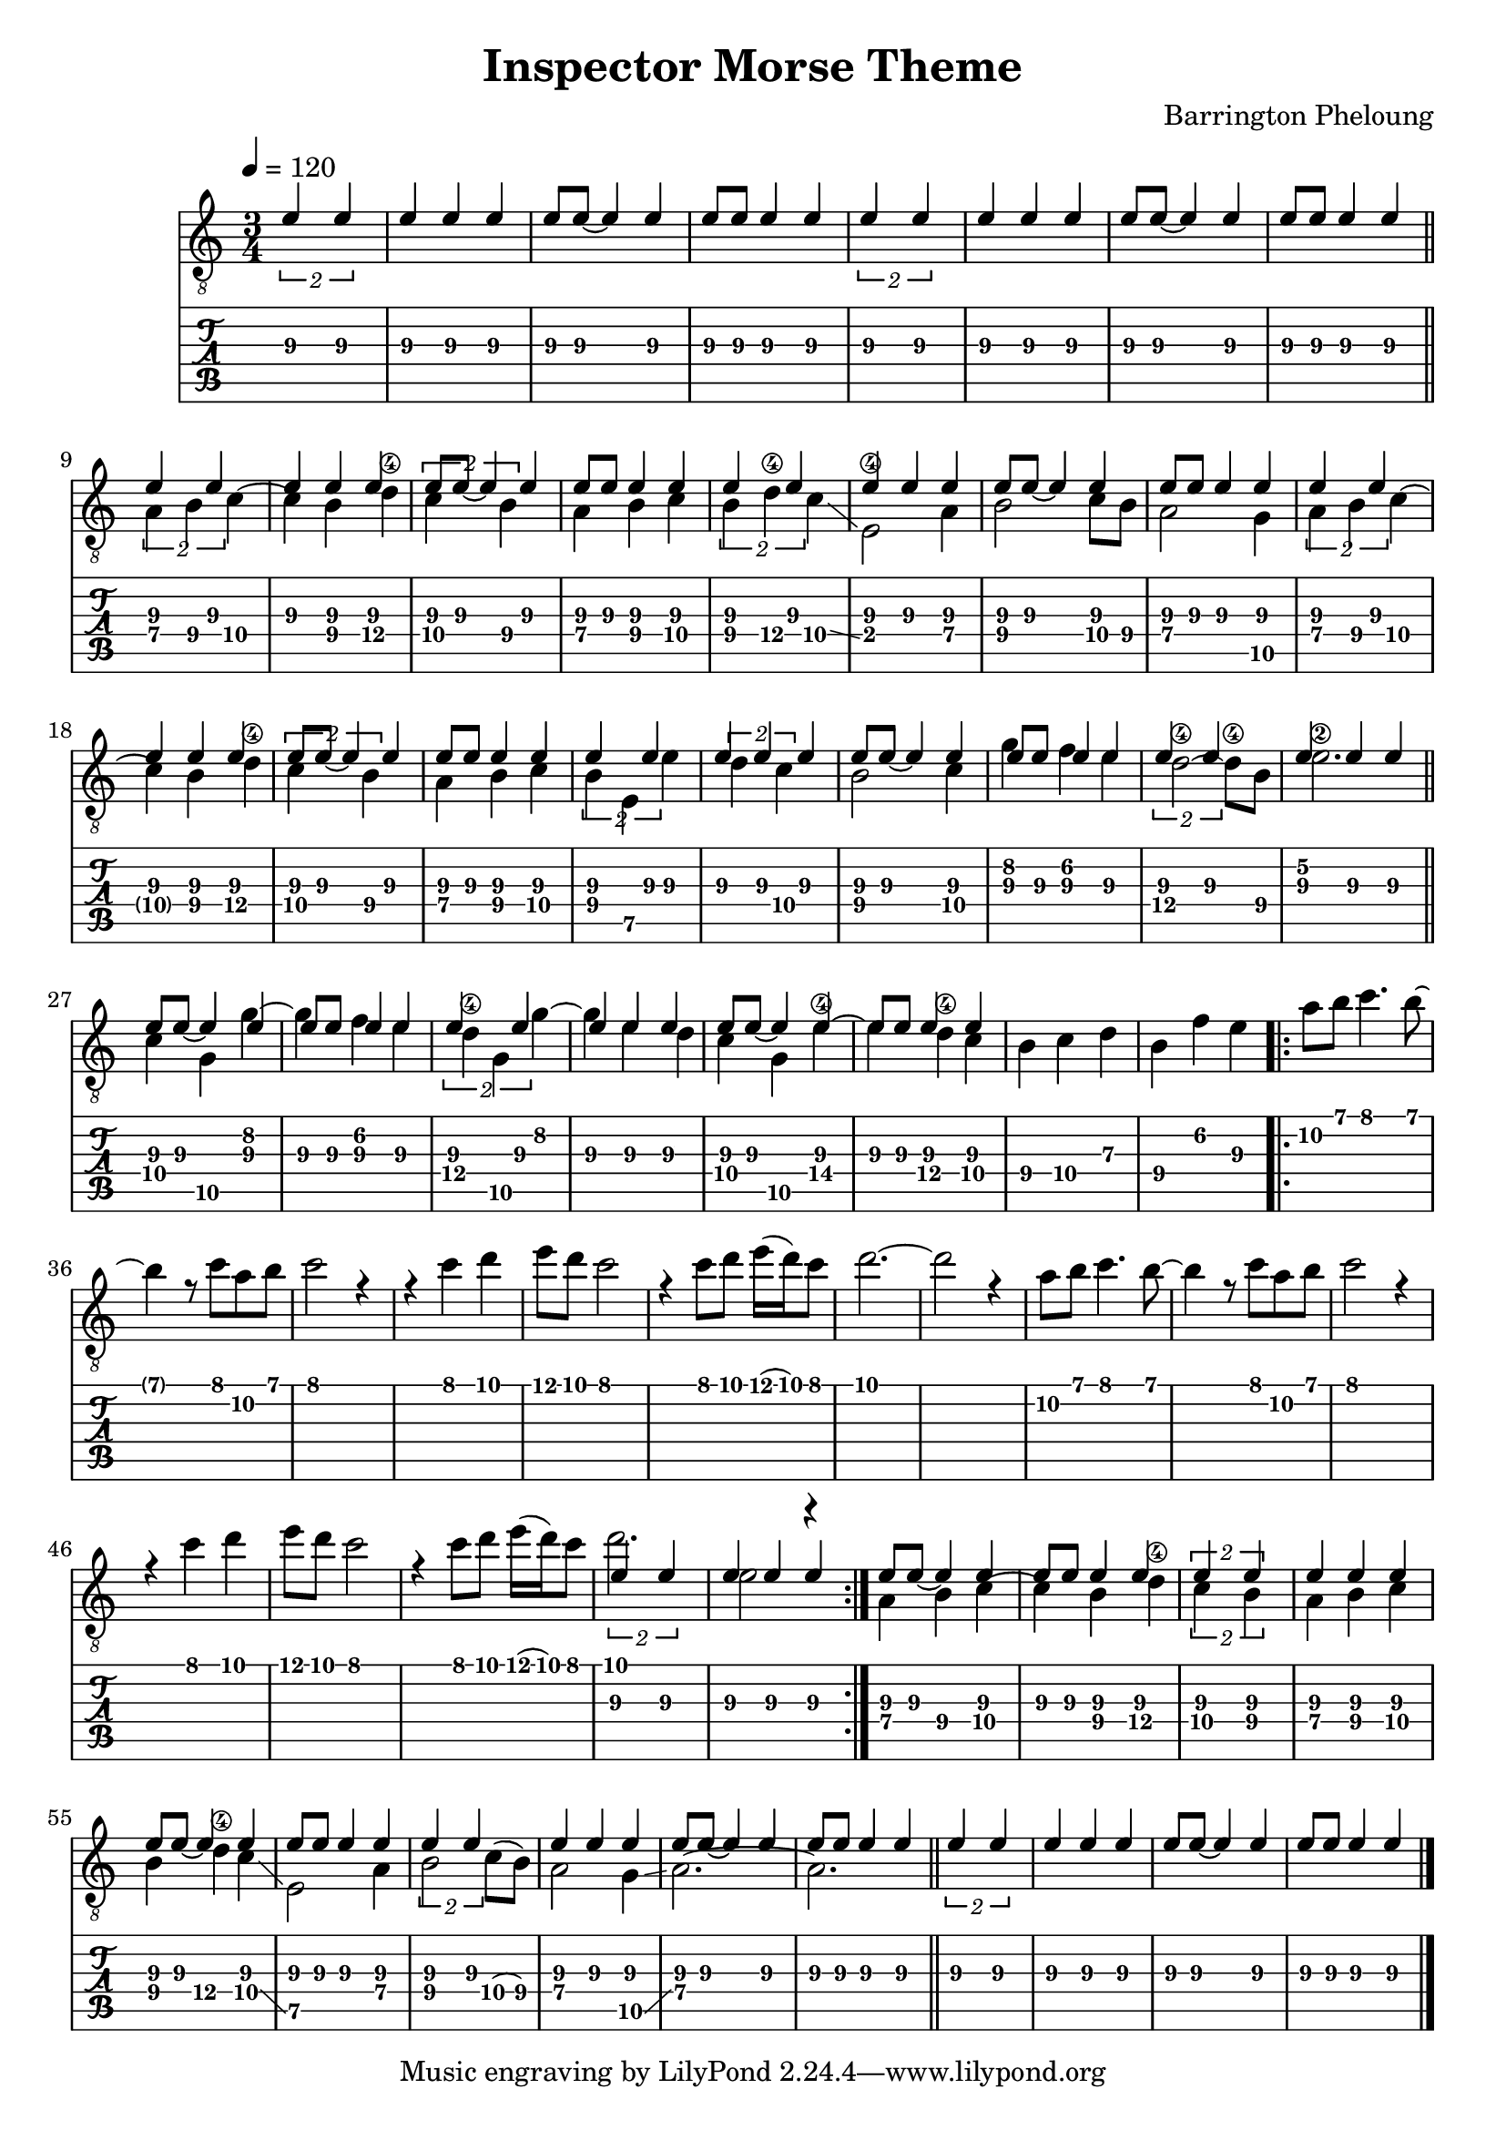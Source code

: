 \version "2.14.2" 
\paper {
  ragged-right = ##f
  ragged-bottom = ##f
  ragged-last-bottom = ##f
}
\header {
  title = "Inspector Morse Theme"
  composer = "Barrington Pheloung"
}


morse = \relative c' {
\stemUp \times 3/2 { e4 e } e e e e8 e8~ e4 e4 e8 e e4 e
}

song = \relative c' {
  \tempo 4=120
  \time 3/4
  \key a \minor
       \set TabStaff.minimumFret = #6
            \set TabStaff.restrainOpenStrings = ##t
            
  << { \stemDown s2.*8 \bar "||"
  a4 b c~ c b d\4 \times 3/2{ c b} a b c b d\4 c\glissando e,2\4 a4 b2 c8 b a2 g4 a b c~ c b d\4 \times 3/2 { c b} a b c b e, e' \times 3/2 { d c } b2 c4 g' f e d2~\4 d8\4 b e2.\2 \bar "||"
  c4 g g'~ g f e d\4 g, g'~ g e d c g e'~\4 e d\4 c b c d b f' e %\bar "||"
  \repeat volta 2 { a8 b c4. b8 ~ b4 r8 c a b c2 r4 r c d e8 d c2 r4 c8 d e16( d) c8 d2.~ d2 r4 a8 b c4. b8~ b4 r8 c a b c2 r4 r c d e8 d c2 r4 c8 d e16( d) c8 d2. e,2 r4 }
  a, b c~ c b d\4 \times 3/2{ c b} a b c b d\4 c\glissando e,2 a4 b2 c8( b) a2 g4\glissando a2.~ a \bar "||"
} \\ { \repeat unfold 8 \morse s2.*16 \repeat unfold 4 \morse } >>
  \bar "|."
}

\score {
  <<
    \new Staff {
      \clef "G_8" \song 
    }

    \new TabStaff {
        \override Stem #'transparent = ##t
        \override Beam #'transparent = ##t
        \song
    }
  >>
  \layout { } 
  \midi { }
}

